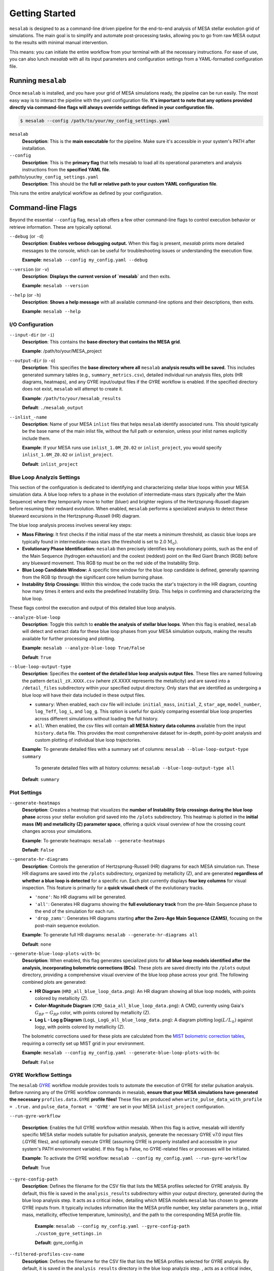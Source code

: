 Getting Started
===============

``mesalab`` is designed to as a command-line driven pipeline for the end-to-end analysis of MESA stellar evolution grid of simulations. The main goal is to simplify and automate post-processing tasks, allowing you to go from raw MESA output to the results with minimal manual intervention. 

This means: you can initiate the entire workflow from your terminal with all the necessary instructions. For ease of use, you can also lunch `mesalab` with all its input parameters and configuration settings from a YAML-formatted configuration file. 


Running ``mesalab``
-------------------

Once ``mesalab`` is installed, and you have your grid of MESA simulations ready, the pipeline can be run easily. The most easy way is to interact the pipeline with the yaml configuration file.  **It's important to note that any options provided directly via command-line flags will always override settings defined in your configuration file.**



.. code-block:: console

 $ mesalab --config /path/to/your/my_config_settings.yaml


``mesalab``
	**Description**: This is the **main executable** for the pipeline. Make sure it's accessible in your system's PATH after installation.

``--config``
	**Description**: This is the **primary flag** that tells mesalab to load all its operational parameters and analysis instructions from the **specified YAML file**.

path/to/your/``my_config_settings.yaml``
	**Description**: This should be the **full or relative path to your custom YAML configuration file**.

This runs the entire analytical workflow as defined by your configuration.


Command-line Flags
------------------

Beyond the essential ``--config`` flag, ``mesalab`` offers a few other command-line flags to control execution behavior or retrieve information. These are typically optional.

``--debug`` (or ``-d``)
   **Description**: **Enables verbose debugging output.** When this flag is present, `mesalab` prints more detailed messages to the console, which can be useful for troubleshooting issues or understanding the execution flow.
   
   **Example**: ``mesalab --config my_config.yaml --debug``

``--version`` (or ``-v``)
   **Description**: **Displays the current version of `mesalab`** and then exits.
   
   **Example**: ``mesalab --version``

``--help`` (or ``-h``)
   **Description**: **Shows a help message** with all available command-line options and their descriptions, then exits.
   
   **Example**: ``mesalab --help``



I/O Configuration
~~~~~~~~~~~~~~~~~



``--input-dir`` (or ``-i``)
	**Description**: This contains the **base directory that contains the MESA grid**.

	**Example**: /path/to/your/MESA_project

``--output-dir`` (o ``-o``)
   **Description**: This specifies the **base directory where all** ``mesalab`` **analysis results will be saved.** This includes generated summary tables (e.g., ``summary_metrics.csv``), detailed individual run analysis files, plots (HR diagrams, heatmaps), and any GYRE input/output files if the GYRE workflow is enabled. If the specified directory does not exist, ``mesalab`` will attempt to create it.

   **Example**: ``/path/to/your/mesalab_results``
   
   **Default**: ``./mesalab_output``

``--inlist_-name``
   **Description**: Name of your MESA ``inlist`` files that helps ``mesalab`` identify associated runs. This should typically be the base name of the main inlist file, without the full path or extension, unless your inlist names explicitly include them.
   
   **Example**: If your MESA runs use ``inlist_1.0M_Z0.02`` or ``inlist_project``, you would specify ``inlist_1.0M_Z0.02`` or ``inlist_project``.
   
   **Default**: ``inlist_project``	



Blue Loop Analyzis Settings
~~~~~~~~~~~~~~~~~~~~~~~~~~~

This section of the configuration is dedicated to identifying and characterizing stellar blue loops within your MESA simulation data. A blue loop refers to a phase in the evolution of intermediate-mass stars (typically after the Main Sequence) where they temporarily move to hotter (bluer) and brighter regions of the Hertzsprung-Russell diagram before resuming their redward evolution. When enabled, ``mesalab`` performs a specialized analysis to detect these blueward excursions in the Hertzsprung-Russell (HR) diagram.

The blue loop analysis process involves several key steps:

* **Mass Filtering:** It first checks if the initial mass of the star meets a minimum threshold, as classic blue loops are typically found in intermediate-mass stars (the threshold is set to 2.0 :math:`\text{M}_\odot`).
* **Evolutionary Phase Identification:** ``mesalab`` then precisely identifies key evolutionary points, such as the end of the Main Sequence (hydrogen exhaustion) and the coolest (reddest) point on the Red Giant Branch (RGB) before any blueward movement. This RGB tip must be on the red side of the Instability Strip.
* **Blue Loop Candidate Window:** A specific time window for the blue loop candidate is defined, generally spanning from the RGB tip through the significant core helium burning phase.
* **Instability Strip Crossings:** Within this window, the code tracks the star's trajectory in the HR diagram, counting how many times it enters and exits the predefined Instability Strip. This helps in confirming and characterizing the blue loop.

These flags control the execution and output of this detailed blue loop analysis.

``--analyze-blue-loop``
   **Description**: Toggle this switch to **enable the analysis of stellar blue loops**. When this flag is enabled, ``mesalab`` will detect and extract data for these blue loop phases from your MESA simulation outputs, making the results available for further processing and plotting.

   **Example**: ``mesalab --analyze-blue-loop True/False``

   **Default**: ``True``

``--blue-loop-output-type``
   **Description**: Specifies the **content of the detailed blue loop analysis output files**. These files are named following the pattern ``detail_zX.XXXX.csv`` (where zX.XXXX represents the metallicity) and are saved into a ``/detail_files`` subdirectory within your specified output directory. Only stars that are identified as undergoing a blue loop will have their data included in these output files.


   * ``summary``: When enabled, each csv file will include: ``initial_mass``, ``initial_Z``, ``star_age``, ``model_number``, ``log_Teff``, ``log_L``, and ``log_g``. This option is useful for quickly comparing essential blue loop properties across different simulations without loading the full history.

   * ``all``: When enabled, the csv files will contain **all MESA history data columns** available from the input ``history.data`` file. This provides the most comprehensive dataset for in-depth, point-by-point analysis and custom plotting of individual blue loop trajectories.
 
   **Example**: To generate detailed files with a summary set of columns: ``mesalab --blue-loop-output-type summary``
               
               To generate detailed files with all history columns: ``mesalab --blue-loop-output-type all``
  
   **Default**: ``summary``


Plot Settings
~~~~~~~~~~~~~

``--generate-heatmaps``
	**Description**: Creates a heatmap that visualizes the **number of Instability Strip crossings during the blue loop phase** across your stellar evolution grid saved into the ``/plots`` subdirectory. This heatmap is plotted in the **initial mass (M) and metallicity (Z) parameter space**, offering a quick visual overview of how the crossing count changes across your simulations.

	**Example**: To generate heatmaps: ``mesalab --generate-heatmaps``

	**Default**: ``False``



``--generate-hr-diagrams``
   **Description**: Controls the generation of Hertzsprung-Russell (HR) diagrams for each MESA simulation run. These HR diagrams are saved into the ``/plots`` subdirectory, organized by metallicity (Z), and are generated **regardless of whether a blue loop is detected** for a specific run. Each plot currently displays **four key columns** for visual inspection. This feature is primarily for a **quick visual check** of the evolutionary tracks.

   * ``'none'``: No HR diagrams will be generated.

   * ``'all'``: Generates HR diagrams showing the **full evolutionary track** from the pre-Main Sequence phase to the end of the simulation for each run.

   * ``'drop_zams'``: Generates HR diagrams starting **after the Zero-Age Main Sequence (ZAMS)**, focusing on the post-main sequence evolution.

   **Example**: To generate full HR diagrams: ``mesalab --generate-hr-diagrams all``

   **Default**: ``none``


``--generate-blue-loop-plots-with-bc``
   **Description**: When enabled, this flag generates specialized plots for **all blue loop models identified after the analysis, incorporating bolometric corrections (BCs)**. These plots are saved directly into the ``/plots`` output directory, providing a comprehensive visual overview of the blue loop phase across your grid. The following combined plots are generated:

   * **HR Diagram** (``HRD_all_blue_loop_data.png``): An HR diagram showing all blue loop models, with points colored by metallicity (Z).
   * **Color-Magnitude Diagram** (``CMD_Gaia_all_blue_loop_data.png``): A CMD, currently using Gaia's :math:`G_{BP}-G_{RP}` color, with points colored by metallicity (Z).
   * **Log L - Log g Diagram** (``LogL_LogG_all_blue_loop_data.png``): A diagram plotting :math:`\log(L/L_{\odot})` against :math:`\log g`, with points colored by metallicity (Z).

   The bolometric corrections used for these plots are calculated from the `MIST bolometric correction tables <https://waps.cfa.harvard.edu/MIST/model_grids.html#bolometric>`_, requiring a correctly set up MIST grid in your environment.
   
   **Example**: ``mesalab --config my_config.yaml --generate-blue-loop-plots-with-bc``
   
   **Default**: ``False``


GYRE Workflow Settings
~~~~~~~~~~~~~~~~~~~~~~

The ``mesalab`` `GYRE <https://gyre.readthedocs.io/>`_ workflow module provides tools to automate the execution of GYRE for stellar pulsation analysis. Before running any of the GYRE workflow commands in mesalab, **ensure that your MESA simulations have generated the necessary** ``profiles.data.GYRE`` **profile files!** These files are produced when ``write_pulse_data_with_profile = .true.`` and ``pulse_data_format = 'GYRE'`` are set in your MESA ``inlist_project`` configuration.

``--run-gyre-workflow``

	**Description**: Enables the full GYRE workflow within mesalab. When this flag is active, mesalab will identify specific MESA stellar models suitable for pulsation analysis, generate the necessary GYRE v7.0 input files (.GYRE files), and optionally execute GYRE (assuming GYRE is properly installed and accessible in your system's PATH environment variable). If this flag is False, no GYRE-related files or processes will be initiated.

	**Example**: To activate the GYRE workflow: ``mesalab --config my_config.yaml --run-gyre-workflow``
	
	**Default**: True

``--gyre-config-path``
    **Description**: Defines the filename for the CSV file that lists the MESA profiles selected for GYRE analysis. By default, this file is saved in the ``analysis_results`` subdirectory within your output directory, generated during the blue loop analysis step. It acts as a critical index, detailing which MESA models ``mesalab`` has chosen to generate GYRE inputs from. It typically includes information like the MESA profile number, key stellar parameters (e.g., initial mass, metallicity, effective temperature, luminosity), and the path to the corresponding MESA profile file.

	**Example**: ``mesalab --config my_config.yaml --gyre-config-path ./custom_gyre_settings.in``

	**Default**: gyre_config.in

``--filtered-profiles-csv-name``
	**Description**: Defines the filename for the CSV file that lists the MESA profiles selected for GYRE analysis. By default, it is saved in the ``analysis_results`` directory in the blue loop analyzis step. , acts as a critical index, detailing which MESA models mesalab has chosen to generate GYRE inputs from. It typically includes information like the MESA profile number, key stellar parameters (e.g., mass, metallicity, effective temperature, luminosity), and the path to the corresponding MESA profile file.

	**Example**: ``mesalab --config my_config.yaml --filtered-profiles-csv-name my_gyre_candidates.csv``

	**Default**: ``/output/analysis_results/sorted_mass_Z_min_max.csv``


Understanding the YAML Configuration
------------------------------------

The heart of the ``mesalab`` pipeline lies in its YAML configuration file. This file acts as a blueprint, dictating everything from input data locations to the specific analyses, plotting options, and GYRE workflow settings.

Below is a heavily commented example of a typical ``mesalab`` configuration file (``my_config_settings.yaml``). Each section and parameter is explained to help you tailor it to your specific research needs.

.. code-block:: yaml

   # my_config.yaml

   # General settings for the MesaLab run
   general_settings:
     input_dir: /path/to/your/mesa_runs/output_dir # <--- REQUIRED: Path to your MESA LOGS directory
                                                  #      e.g., /path/to/your/MESA_project
     output_dir: ./mesalab_output                 # <--- REQUIRED: Directory where MesaLab will save all its results
                                                  #      (e.g., summary tables, detail files, plots, GYRE inputs).
                                                  #      This will be created if it doesn't exist.
     force_reanalysis: False                      # Set to 'True' to force MesaLab to re-run all analyses
                                                  #      even if previous results are found in output_dir.
                                                  #      Set to 'False' to skip re-analysis if outputs exist.
     debug: False                                 # Set to 'True' to enable verbose debug logging for troubleshooting.
     inlist_name: inlist_project                  # The name of the MESA inlist file used for your simulations
                                                  #      (e.g., 'inlist_project', 'inlist_1.0M_Z0.02').
                                                  #      Used for identifying MESA runs and associated data.

   # Settings for blue loop analysis
   blue_loop_analysis:
     analyze_blue_loop: True                      # Set to 'True' to enable blue loop analysis.
                                                  #      If 'False', no blue loop specific data will be generated.
     blue_loop_output_type: 'summary'             # Type of blue loop data to output:
                                                  #      'summary': Generates aggregated metrics for each run (e.g., lifetime, min/max Teff/logL).
                                                  #      'detailed': Generates a CSV with all individual star_age points during the blue loop.

   # Settings for plotting
   plotting_settings:
     generate_hr_diagrams: 'drop_zams'            # Type of HR diagrams to generate:
                                                  #      'drop_zams': HR diagram starting after ZAMS.
                                                  #      'full_hrd': Full HR diagram from pre-MS to termination.
                                                  #      'none': Do not generate HR diagrams.
     generate_heatmaps: True                      # Set to 'True' to generate heatmaps of blue loop properties
                                                  #      (e.g., lifetime, effective temperature ranges across the grid).
     generate_blue_loop_plots_with_bc: True       # Set to 'True' to generate specific blue loop plots using
                                                  #      bolometric corrections (requires MIST BC grid setup).

   # Settings for GYRE workflow integration
   gyre_workflow:
     run_gyre_workflow: True                      # Set to 'True' to enable the GYRE input generation and optional workflow.
                                                  #      Requires MESA to have generated profile data.
     gyre_config_path: gyre_config.in             # Path to your GYRE configuration file. This will be copied to the
                                                  #      GYRE output directory if the workflow is enabled.
     filtered_profiles_csv_name: sorted_mass_Z_min_max.csv # Name of the CSV file that will list the selected
                                                          #      MESA profiles for GYRE analysis.
